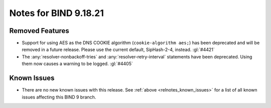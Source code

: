 .. Copyright (C) Internet Systems Consortium, Inc. ("ISC")
..
.. SPDX-License-Identifier: MPL-2.0
..
.. This Source Code Form is subject to the terms of the Mozilla Public
.. License, v. 2.0.  If a copy of the MPL was not distributed with this
.. file, you can obtain one at https://mozilla.org/MPL/2.0/.
..
.. See the COPYRIGHT file distributed with this work for additional
.. information regarding copyright ownership.

Notes for BIND 9.18.21
----------------------

Removed Features
~~~~~~~~~~~~~~~~

- Support for using AES as the DNS COOKIE algorithm (``cookie-algorithm
  aes;``) has been deprecated and will be removed in a future release.
  Please use the current default, SipHash-2-4, instead. :gl:`#4421`

- The :any:`resolver-nonbackoff-tries` and :any:`resolver-retry-interval`
  statements have been deprecated. Using them now causes a warning to be
  logged. :gl:`#4405`

Known Issues
~~~~~~~~~~~~

- There are no new known issues with this release. See :ref:`above
  <relnotes_known_issues>` for a list of all known issues affecting this
  BIND 9 branch.
